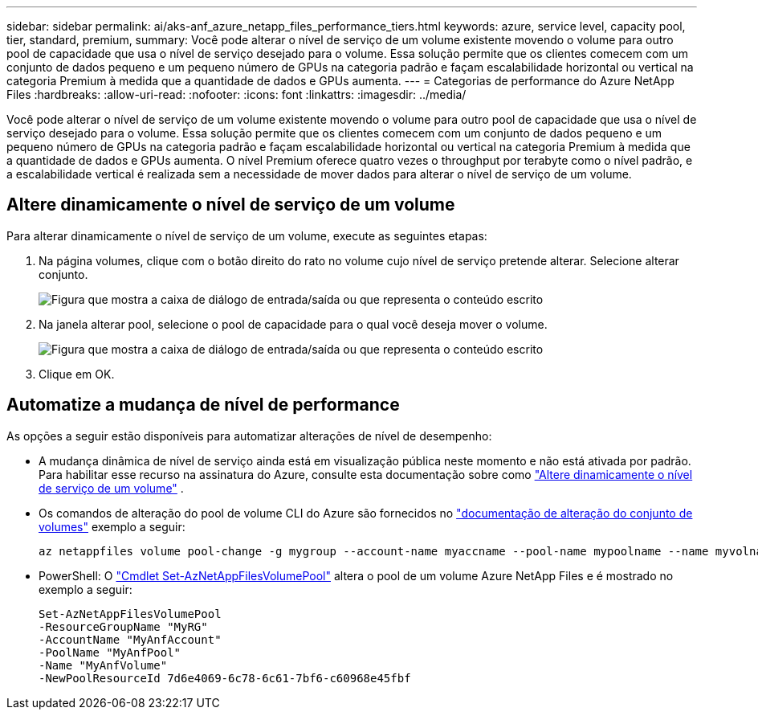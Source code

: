 ---
sidebar: sidebar 
permalink: ai/aks-anf_azure_netapp_files_performance_tiers.html 
keywords: azure, service level, capacity pool, tier, standard, premium, 
summary: Você pode alterar o nível de serviço de um volume existente movendo o volume para outro pool de capacidade que usa o nível de serviço desejado para o volume. Essa solução permite que os clientes comecem com um conjunto de dados pequeno e um pequeno número de GPUs na categoria padrão e façam escalabilidade horizontal ou vertical na categoria Premium à medida que a quantidade de dados e GPUs aumenta. 
---
= Categorias de performance do Azure NetApp Files
:hardbreaks:
:allow-uri-read: 
:nofooter: 
:icons: font
:linkattrs: 
:imagesdir: ../media/


[role="lead"]
Você pode alterar o nível de serviço de um volume existente movendo o volume para outro pool de capacidade que usa o nível de serviço desejado para o volume. Essa solução permite que os clientes comecem com um conjunto de dados pequeno e um pequeno número de GPUs na categoria padrão e façam escalabilidade horizontal ou vertical na categoria Premium à medida que a quantidade de dados e GPUs aumenta. O nível Premium oferece quatro vezes o throughput por terabyte como o nível padrão, e a escalabilidade vertical é realizada sem a necessidade de mover dados para alterar o nível de serviço de um volume.



== Altere dinamicamente o nível de serviço de um volume

Para alterar dinamicamente o nível de serviço de um volume, execute as seguintes etapas:

. Na página volumes, clique com o botão direito do rato no volume cujo nível de serviço pretende alterar. Selecione alterar conjunto.
+
image:aks-anf_image10.png["Figura que mostra a caixa de diálogo de entrada/saída ou que representa o conteúdo escrito"]

. Na janela alterar pool, selecione o pool de capacidade para o qual você deseja mover o volume.
+
image:aks-anf_image11.png["Figura que mostra a caixa de diálogo de entrada/saída ou que representa o conteúdo escrito"]

. Clique em OK.




== Automatize a mudança de nível de performance

As opções a seguir estão disponíveis para automatizar alterações de nível de desempenho:

* A mudança dinâmica de nível de serviço ainda está em visualização pública neste momento e não está ativada por padrão. Para habilitar esse recurso na assinatura do Azure, consulte esta documentação sobre como https://docs.microsoft.com/azure/azure-netapp-files/dynamic-change-volume-service-level["Altere dinamicamente o nível de serviço de um volume"^] .
* Os comandos de alteração do pool de volume CLI do Azure são fornecidos no https://docs.microsoft.com/en-us/cli/azure/netappfiles/volume?view=azure-cli-latest&viewFallbackFrom=azure-cli-latest%20-%20az_netappfiles_volume_pool_change["documentação de alteração do conjunto de volumes"^] exemplo a seguir:
+
....
az netappfiles volume pool-change -g mygroup --account-name myaccname --pool-name mypoolname --name myvolname --new-pool-resource-id mynewresourceid
....
* PowerShell: O https://docs.microsoft.com/powershell/module/az.netappfiles/set-aznetappfilesvolumepool?view=azps-5.8.0["Cmdlet Set-AzNetAppFilesVolumePool"^] altera o pool de um volume Azure NetApp Files e é mostrado no exemplo a seguir:
+
....
Set-AzNetAppFilesVolumePool
-ResourceGroupName "MyRG"
-AccountName "MyAnfAccount"
-PoolName "MyAnfPool"
-Name "MyAnfVolume"
-NewPoolResourceId 7d6e4069-6c78-6c61-7bf6-c60968e45fbf
....

